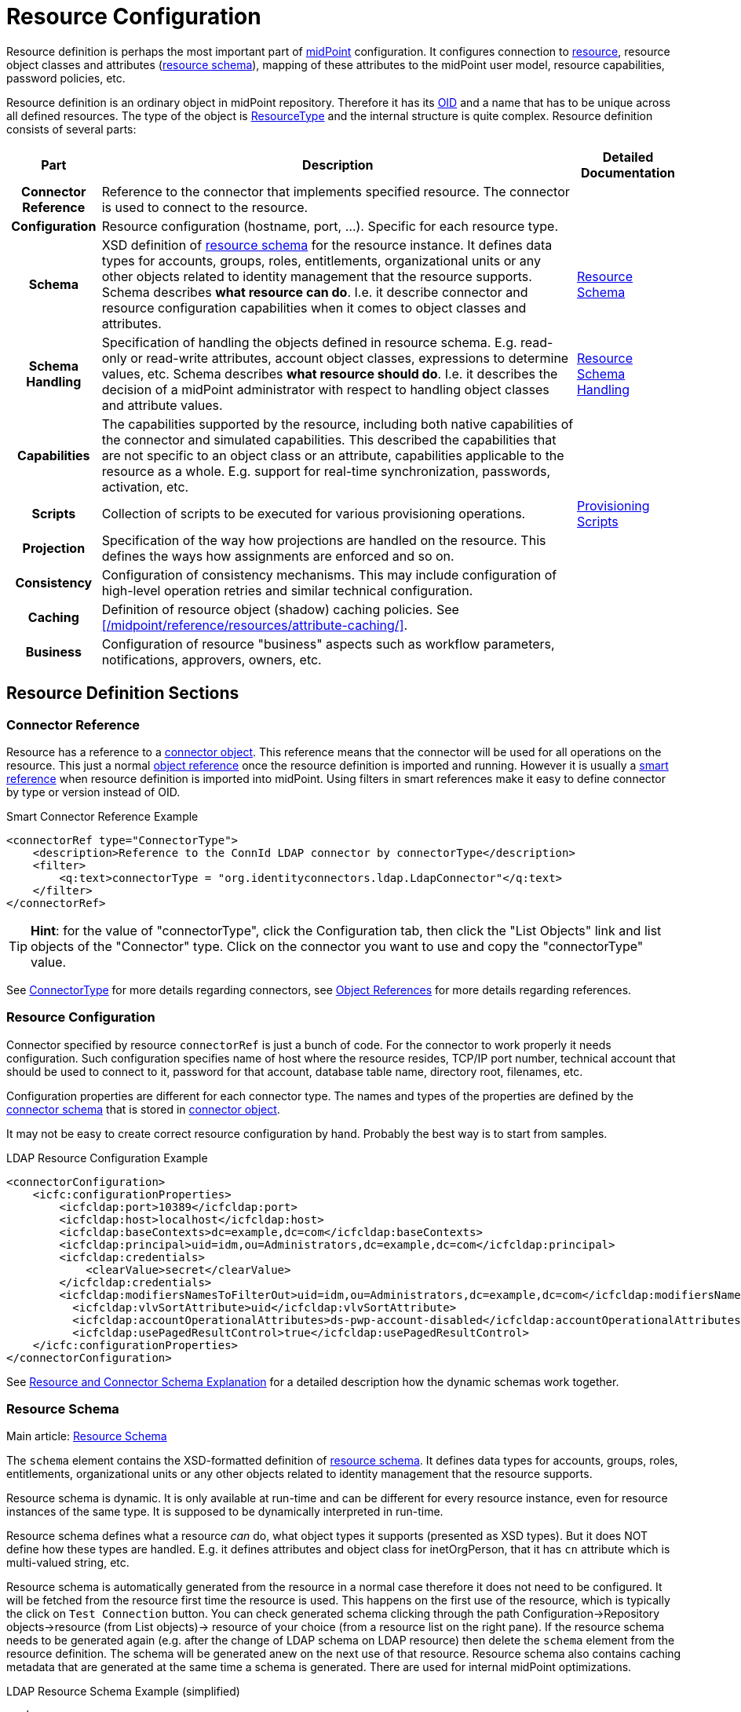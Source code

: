 = Resource Configuration
:page-wiki-name: Resource Configuration
:page-wiki-id: 7307276
:page-wiki-metadata-create-user: semancik
:page-wiki-metadata-create-date: 2013-01-11T21:05:06.201+01:00
:page-wiki-metadata-modify-user: semancik
:page-wiki-metadata-modify-date: 2017-06-29T10:37:26.952+02:00
:page-upkeep-status: yellow
:page-toc: top

Resource definition is perhaps the most important part of link:https://evolveum.com/midpoint[midPoint] configuration.
It configures connection to xref:/glossary/[resource], resource object classes and attributes (xref:/midpoint/reference/resources/resource-schema/[resource schema]), mapping of these attributes to the midPoint user model, resource capabilities, password policies, etc.

Resource definition is an ordinary object in midPoint repository.
Therefore it has its xref:/midpoint/devel/prism/concepts/object-identifier/[OID] and a name that has to be unique across all defined resources.
The type of the object is xref:/midpoint/architecture/archive/data-model/midpoint-common-schema/resourcetype/[ResourceType] and the internal structure is quite complex.
Resource definition consists of several parts:

[%autowidth,cols="h,1,1"]
|===
| Part | Description | Detailed Documentation

| Connector Reference
| Reference to the connector that implements specified resource.
The connector is used to connect to the resource.
|


| Configuration
| Resource configuration (hostname, port, ...). Specific for each resource type.
|


| Schema
| XSD definition of xref:/midpoint/reference/resources/resource-schema/[resource schema] for the resource instance.
It defines data types for accounts, groups, roles, entitlements, organizational units or any other objects related to identity management that the resource supports.
Schema describes *what resource can do*. I.e. it describe connector and resource configuration capabilities when it comes to object classes and attributes.
| xref:/midpoint/reference/resources/resource-schema/[Resource Schema]


| Schema Handling
| Specification of handling the objects defined in resource schema.
E.g. read-only or read-write attributes, account object classes, expressions to determine values, etc.
Schema describes *what resource should do*. I.e. it describes the decision of a midPoint administrator with respect to handling object classes and attribute values.
| xref:/midpoint/reference/resources/resource-configuration/schema-handling/[Resource Schema Handling]


| Capabilities
| The capabilities supported by the resource, including both native capabilities of the connector and simulated capabilities.
This described the capabilities that are not specific to an object class or an attribute, capabilities applicable to the resource as a whole.
E.g. support for real-time synchronization, passwords, activation, etc.
|


| Scripts
| Collection of scripts to be executed for various provisioning operations.
| xref:/midpoint/reference/resources/provisioning-scripts/[Provisioning Scripts]


| Projection
| Specification of the way how projections are handled on the resource.
This defines the ways how assignments are enforced and so on.
|


| Consistency
| Configuration of consistency mechanisms.
This may include configuration of high-level operation retries and similar technical configuration.
|


| Caching
| Definition of resource object (shadow) caching policies.
See xref:/midpoint/reference/resources/attribute-caching/[].
|


| Business
| Configuration of resource "business" aspects such as workflow parameters, notifications, approvers, owners, etc.
|


|===

== Resource Definition Sections

=== Connector Reference

Resource has a reference to a xref:/midpoint/architecture/archive/data-model/midpoint-common-schema/connectortype/[connector object]. This reference means that the connector will be used for all operations on the resource.
This just a normal xref:/midpoint/reference/schema/object-references/[object reference] once the resource definition is imported and running.
However it is usually a xref:/midpoint/reference/schema/object-references/[smart reference] when resource definition is imported into midPoint.
Using filters in smart references make it easy to define connector by type or version instead of OID.

.Smart Connector Reference Example
[source,xml]
----
<connectorRef type="ConnectorType">
    <description>Reference to the ConnId LDAP connector by connectorType</description>
    <filter>
        <q:text>connectorType = "org.identityconnectors.ldap.LdapConnector"</q:text>
    </filter>
</connectorRef>

----

[TIP]
====
*Hint*: for the value of "connectorType", click the Configuration tab, then click the "List Objects" link and list objects of the "Connector" type.
Click on the connector you want to use and copy the "connectorType" value.

====

See xref:/midpoint/architecture/archive/data-model/midpoint-common-schema/connectortype/[ConnectorType] for more details regarding connectors, see xref:/midpoint/reference/schema/object-references/[Object References] for more details regarding references.

=== Resource Configuration

Connector specified by resource `connectorRef` is just a bunch of code.
For the connector to work properly it needs configuration.
Such configuration specifies name of host where the resource resides, TCP/IP port number, technical account that should be used to connect to it, password for that account, database table name, directory root, filenames, etc.

Configuration properties are different for each connector type.
The names and types of the properties are defined by the xref:/midpoint/reference/resources/resource-schema/explanation/[connector schema] that is stored in xref:/midpoint/architecture/archive/data-model/midpoint-common-schema/connectortype/[connector object].

It may not be easy to create correct resource configuration by hand.
Probably the best way is to start from samples.

.LDAP Resource Configuration Example
[source,xml]
----
<connectorConfiguration>
    <icfc:configurationProperties>
        <icfcldap:port>10389</icfcldap:port>
        <icfcldap:host>localhost</icfcldap:host>
        <icfcldap:baseContexts>dc=example,dc=com</icfcldap:baseContexts>
        <icfcldap:principal>uid=idm,ou=Administrators,dc=example,dc=com</icfcldap:principal>
        <icfcldap:credentials>
            <clearValue>secret</clearValue>
        </icfcldap:credentials>
        <icfcldap:modifiersNamesToFilterOut>uid=idm,ou=Administrators,dc=example,dc=com</icfcldap:modifiersNamesToFilterOut>
          <icfcldap:vlvSortAttribute>uid</icfcldap:vlvSortAttribute>
          <icfcldap:accountOperationalAttributes>ds-pwp-account-disabled</icfcldap:accountOperationalAttributes>
          <icfcldap:usePagedResultControl>true</icfcldap:usePagedResultControl>
    </icfc:configurationProperties>
</connectorConfiguration>
----

See xref:/midpoint/reference/resources/resource-schema/explanation/[Resource and Connector Schema Explanation] for a detailed description how the dynamic schemas work together.

=== Resource Schema

Main article: xref:/midpoint/reference/resources/resource-schema/[Resource Schema]

The `schema` element contains the XSD-formatted definition of xref:/midpoint/reference/resources/resource-schema/[resource schema]. It defines data types for accounts, groups, roles, entitlements, organizational units or any other objects related to identity management that the resource supports.

Resource schema is dynamic.
It is only available at run-time and can be different for every resource instance, even for resource instances of the same type.
It is supposed to be dynamically interpreted in run-time.

Resource schema defines what a resource _can_ do, what object types it supports (presented as XSD types).
But it does NOT define how these types are handled.
E.g. it defines attributes and object class for inetOrgPerson, that it has `cn` attribute which is multi-valued string, etc.

Resource schema is automatically generated from the resource in a normal case therefore it does not need to be configured.
It will be fetched from the resource first time the resource is used.
This happens on the first use of the resource, which is typically the click on `Test Connection` button.
You can check generated schema clicking through the path Configuration->Repository objects->resource (from List objects)-> resource of your choice (from a resource list on the right pane).
If the resource schema needs to be generated again (e.g. after the change of LDAP schema on LDAP resource) then delete the `schema` element from the resource definition.
The schema will be generated anew on the next use of that resource.
Resource schema also contains caching metadata that are generated at the same time a schema is generated.
There are used for internal midPoint optimizations.

.LDAP Resource Schema Example (simplified)
[source,xml]
----
<schema>
    <cachingMetadata>
        <retrievalTimestamp>2012-03-20T13:02:29.275+01:00</retrievalTimestamp>
        <serialNumber>1798eed6def9f54c-3d4bce63faa79272</serialNumber>
    </cachingMetadata>
    <definition>
        <xsd:schema elementFormDefault="qualified"
                targetNamespace="http://midpoint.evolveum.com/xml/ns/public/resource/instance-2"
                xmlns:icfs="http://midpoint.evolveum.com/xml/ns/public/connector/icf-1/resource-schema-2" ...>
            <xsd:complexType name="AccountObjectClass">
                <xsd:annotation>
                    <xsd:appinfo>
                        <ra:resourceObject/>
                        <ra:identifier>icfs:uid</ra:identifier>
                        <ra:displayNameAttribute>icfs:name</ra:displayNameAttribute>
                        <ra:namingAttribute>icfs:name</ra:namingAttribute>
                        <ra:nativeObjectClass>__ACCOUNT__</ra:nativeObjectClass>
                        <ra:account/>
                        <ra:default/>
                    </xsd:appinfo>
                </xsd:annotation>
                <xsd:sequence>
                    <xsd:element maxOccurs="unbounded" name="cn" type="xsd:string" />
                    <xsd:element ref=`icfs:name` />
                    <xsd:element ref=`icfs:uid` minOccurs="0"/>
                    <xsd:element minOccurs="0" ref="icfs:password" />
                    <xsd:element maxOccurs="unbounded" minOccurs="0" name="givenName" type="xsd:string" />
                    <xsd:element maxOccurs="unbounded" name=`sn` type="xsd:string" />
                    ...
                </xsd:sequence>
            </xsd:complexType>
            <xsd:complexType name="GroupObjectClass">
                ...
            </xsd:complexType>
            ...
        </xsd:schema>
    </definition>
</schema>
----

Please note that while you can see most of the original LDAP attributes there (`cn`, `sn`, `givenName`, ...) some of the attributes are not really from LDAP (`icfs:name`, `icfs:uid`). These attributes are built-in xref:/connectors/connid/1.x/openicf/[OpenICF] attributes.
While we always prefer to use native attribute names it is not practical in this case as ICF hides the attributes from midPoint.
Similarly for the `inetOrgPerson` objectclass versus ICF `ACCOUNT`{}objectclass (see xref:/connectors/connid/1.x/icf-issues/[ICF Issues] for more details).

See xref:/midpoint/reference/resources/resource-schema/[Resource Schema] for more details.
See xref:/midpoint/reference/resources/resource-schema/explanation/[Resource and Connector Schema Explanation] for a detailed description how the dynamic schemas work together.

=== Schema Handling

Main article: xref:/midpoint/reference/resources/resource-configuration/schema-handling/[Resource Schema Handling]

Specification of handling the objects defined in resource schema.
E.g. read-only or read-write attributes, account object classes, expressions to determine values, etc.

Schema handling specifies decisions of an IDM administrator how the resource schema should be used, e.g. what object types to use for an account, how to setup the attributes, how to deal with passwords, etc.
Schema handling is the part of resource definition that takes the most of the administrator attention.
It is the place where resource behavior can be customized.
Schema handling also influences how the resource will be presented in the GUI, e.g. it sets display names for attributes and account types.

There is a separate access limitation configuration for each resource attribute supported by the resource schema:

* *create*: the attribute can be set when creating a resource account.
Useful for attributes that can be set only once.

* *update*: the attribute can be set when updating a resource account.

* *read*: the attribute is read-only and can't be modified.

By default, no access limitation is enforced (create, update, read).

There is a separate outbound/inbound configuration for each resource attribute supported by the resource schema.

The *outbound* configuration specifies how to transform the attribute value from midPoint on the fly before it is sent to resource attribute.
The modification value can use other attribute values, constants or anything that can be achieved by an xref:/midpoint/reference/expressions/expressions/[expression]. For example you may wish to set the resource's `fullname` attribute to the uppercase value of midPoint's `fullName` attribute.
The outbound is what you use for *provisioning*.

The *inbound* configuration specifies where (to which midPoint attribute) to store the resource attribute value and optionally, how to transform it.
For example, you may wish to store the resource's `full_name_attr` attribute value to midPoint's `fullName` attribute without modification.
The inbound is what you use for *synchronization*. Please note that there are multiple xref:/midpoint/reference/synchronization/introduction/[Synchronization Flavors] and this configuration applies to all of them.

There is an optional <strength> argument to specify if an existing attribute value should be replaced:

* *weak*: the expression will be evaluated only if there is no value of the attribute on the target side

// TODO is this correct?
* *normal*: for inbound mappings, the expression is always evaluated; for outbound mappings, the expression is evaluated if there is a change on the source side or if the target has no value yet (this is the default setting)

* *strong*: the expression will be always evaluated

See also xref:/midpoint/reference/expressions/mappings/#_mapping_strength[Mapping strength].

The following example is from the OpenDJ advanced sync sample.
The configuration for `sn` (surname) resource attribute is configured as follows:

* the resource `sn` attribute can be modified with no limitation

* the value of the resource `sn` attribute will be automatically set from midPoint's `familyName` attribute value when provisioning (outbound)

* the value of the resource `sn` attribute will be automatically set to midPoint's `familyName` attribute when synchronizing (inbound)

[source,xml]
----
<attribute>
    <ref>ri:sn</ref>
    <displayName>Surname</displayName>
    <access>create</access>
    <access>read</access>
    <access>update</access>
    <outbound>
        <source>
             <!-- The path can be shortened like this. $user is a default source "context" in outbound -->
             <path>familyName</path>
        </source>
    </outbound>
    <inbound>
        <target>
            <!-- The path can be shortened like this. $user is a default target "context" in inbound -->
            <path>familyName</path>
        </target>
    </inbound>
</attribute>
----

The following example is from the OpenDJ advanced sync sample.
The configuration for `description` resource attribute is configured as follows:

* the resource attribute `description` can be modified with no limitation

* the value of the resource attribute `description` will be automatically set to a constant "Created by IDM" when provisioning (outbound), but only if the resource attribute has no value yet (<strength>weak</strength>)

* no inbound expression is used: the `description` resource attribute will not be synchronized to any midPoint attribute when synchronizing

[source,xml]
----
<attribute>
    <ref>ri:description</ref>
    <outbound>
        <strength>weak</strength>
        <expression>
            <description>Expression that assigns a fixed value</description>
            <value>Created by IDM</value>
        </expression>
    </outbound>
</attribute>
----

See xref:/midpoint/reference/resources/resource-configuration/schema-handling/[Resource Schema Handling] for more detailed explanation.


==== _NAME_ and _UID_ Special Attributes

There are two special attributes: `icfs:name` mapped to ConnId pass:[__NAME__] attribute and `icfs:uid` mapped to ConnId pass:[__UID__] attribute.
Please do not confuse them with `ri:name` and/or `ri:uid` attributes.

[%autowidth]
|===
| Attribute Name | ICF Attribute Name | Description

| icfs:name
| pass:[__NAME__]
| Unique, mutable account identifier, e.g. Distinguished Name in hierarchical systems like LDAP or a login name in flat resources


| icfs:uid
| pass:[__UID__]
| Unique, immutable account identifier, e.g. Entry UUID in LDAP (not created by you, but generated by LDAP server)


|===

For some resources (connectors) the pass:[__NAME__] and pass:[__UID__] attributes are equivalent.

As a rule of thumb, you can configure an outbound expression for `icfs:name` to define an account identifier (e.g. LDAP's DN attribute).
After the account is created, `icfs:uid` attribute may be used internally for unique resource account identification, but this attribute will be read-only.
There is no need for outbound/inbound expressions for `icfs:uid` attribute.
Change in the `icfs:name` attribute will cause the renaming of the account.

The following is an example of `icfs:uid` attribute configuration from OpenDJ advanced sync sample:

* the attribute is read-only

* there are no outbound/inbound expressions

[source,xml]
----
<attribute>
    <ref>icfs:uid</ref>
    <displayName>Entry UUID</displayName>
    <access>read</access>
</attribute>

----

The following is an example of `icfs:name` attribute configuration from OpenDJ advanced sync sample:

* the attribute `icfs:name` can be only created and read (no modification)

* the value of the `icfs:name` attribute will be automatically set to a concatenation of user's login name in midPoint and a static suffix, but only if the resource attribute has no value yet (<strength>weak</strength>)

* no inbound expression is used: the `icfs:name` attribute will not be synchronized to any midPoint attribute when synchronizing

[source,xml]
----
<attribute>
    <ref>icfs:name</ref>
    <displayName>Distinguished Name</displayName>
    <access>create</access>
    <access>read</access>
    <outbound>
        <strength>weak</strength>
        <source>
            <path>$user/name</path>
        </source>
        <expression>
            <script>
                <!-- No explicit script language was specified. It means that this is Groovy -->
                <code>
                    'uid=' + name + iterationToken + ',ou=people,dc=example,dc=com'
                </code>
            </script>
        </expression>
    </outbound>
</attribute>
----

==== Credentials Handling

Credentials (password and password-related information) handling is a special part of Schema Handling and allows you to define how user's credentials will be synchronized.
The credentials can be synchronized from midPoint user to resource account (outbound) or the opposite way (inbound) or both.
You can also specify that the password should be generated - this is very useful for synchronizing resource accounts to midPoint to make sure that the password will be set even if the resource account password can't be used (e.g. is encrypted).

The following is an example of credentials configuration from OpenDJ advanced sync sample:

* the password from midPoint user is synchronized to resource account (outbound) as is

* the password for midPoint user will be generated when synchronizing from the resource account (inbound), but only if the midPoint password is empty (e.g. for the very first time when you create midPoint user from the resource account).
The `target` parameter is omitted, because it will be the midPoint password attribute.

[source,xml]
----
<credentials>
    <password>
        <outbound>
            <expression>
                <asIs/>
            </expression>
        </outbound>
        <inbound>
            <strength>weak</strength>
                <expression>
                    <generate/>
                </expression>
        </inbound>
    </password>
</credentials>
----

==== Activation Handling

The activation/deactivation (account enabled/disabled) handling is a special part of Schema Handling and allows you to define how user's state will be synchronized.
The user state can be synchronized from midPoint user to resource account (outbound) or the opposite way (inbound) or both.

The following is an example of activation configuration from OpenDJ advanced sync sample:

* the user state from midPoint is synchronized to resource account state (outbound) as is

* the resource account state is synchronized to midPoint user (inbound) as is but only if the midPoint user state is empty (e.g. for the very first time when you create midPoint user from the resource account).
The resource account will not be authoritative for the account state except the first synchronization.
The `target` parameter is omitted, because it will be the midPoint user state attribute.

[source,xml]
----
<activation>
    <administrativeStatus>
        <outbound>
            <asIs/>
        </outbound>
        <inbound>
            <strength>weak</strength>
            <source>
                <asIs/>
            </source>
        </inbound>
    </administrativeStatus>
</activation>
----

[#_correlation_and_synchronization]
==== Correlation and Synchronization

The `correlation` and `synchronization` sections define setting of xref:/midpoint/reference/synchronization/introduction/[synchronization] mechanisms.
That is a common setting for live sync, reconciliation, import, discovery, etc.

* The `correlation` section contains instructions how to locate an owner of an account.
In the simplest case, it consists of a list of user properties that are used to find the owner.
There are other options, though, for example using xref:/midpoint/reference/correlation/[smart correlation] or a custom correlation filter or expression.

* The `synchronization` section defines how midPoint will behave in a specific xref:/midpoint/reference/synchronization/situations/[synchronization situation].
The reaction may specify, e.g., that a new account has to be linked to a user (typically, if the owner was found) or disabled (if it was not).
The default reaction is to do nothing.

The following is an example of a synchronization configuration:

* the correlation expression is configured as follows: the owner is found by matching the user name (the value of which is derived from the attribute `ri:uid`)

* for the `unlinked` situation (the correlation expression found exactly one owner in midPoint but they have no reference to this account) the response action is about to set link between the account and the owner (`link`) and to synchronize the values according to mappings

* for the `unmatched` situation unmatched (the correlation expression found no owner in midPoint) the response action is about to create a new midPoint user.
The midPoint user attributes will be set using the inbound expressions for resource attributes and a specified xref:/midpoint/reference/expressions/object-template/[] object.
In addition, the resource account will be linked to the midPoint user.

* for the `linked` situation (there is a user that has a reference to this account) the response action is about to synchronize values according to mappings

* for the `deleted` situation (account was found to be deleted on the resource) the response action is to synchronize values according to mappings.
The account is also unlinked from its owner (if there's one).
This unlinking is done for each deleted account, regardless of the synchronization action(s) specified.

.LDAP Resource Correlation and Synchronization Example
[source,xml]
----
<correlation>
    <attribute>
        <ref>ri:uid</ref>
        <inbound>
            <target>
                <path>name</path>
            </target>
        </inbound>
    </attribute>
    ...
    <correlators>
        <items>
            <item>
                <ref>name</ref>
            </item>
        </items>
    </correlators>
</correlation>
<synchronization>
    <reaction>
        <situation>unlinked</situation>
        <actions>
            <link/>
        </actions>
    </reaction>
    <reaction>
        <situation>unmatched</situation>
        <actions>
            <addFocus>
                <!-- Reference to the object template is here. If the user would be created as a result of this action,
                     it will be created according to this template. -->
                <objectTemplateRef oid="c0c010c0-d34d-b33f-f00d-777222222222"/>
            </addFocus>
        </actions>
    </reaction>
    <reaction>
        <situation>linked</situation>
        <actions>
            <synchronize/>
        </actions>
    </reaction>
    <reaction>
        <situation>deleted</situation>
        <actions>
            <synchronize/>
        </actions>
    </reaction>
</synchronization>
----

See xref:/midpoint/reference/synchronization/introduction/[Synchronization] page for an overview of the synchronization mechanism and xref:/midpoint/reference/synchronization/examples/[Synchronization Examples] for a detailed description of synchronization.

=== Capabilities

Main article: xref:/midpoint/reference/resources/resource-configuration/capabilities/[Resource Capabilities]

Capabilities are definitions of specific things that a resource can do.
There is plethora of various resource types and configurations.
Some resources can enable/disable an account, while others cannot.
Some resources can provide live feed of changes, while others cannot.
The `capabilities` section list the features that the resource has.

There are two sections of capabilities definition:

* *Native capabilities* are native to the resource.
There are the things that resource can do all by itself without any help from midPoint.
The list of native capabilities is provided by the connector and does not need to be configured.
It is stored in the resource object for performance reasons.
If this section is not present in the resource configuration it will be automatically fetched from the resource before its first use.

* *Configured capabilities* are decision of an administrator how to use native capabilities.
This section can be used to disable native capabilities or add capabilities.
Some capabilities can be _simulated_ by midPoint.
E.g., a resource does not support account enable/disable directly.
But administrator knows that the enable/disable may be done by flipping a boolean value of a specific attribute.
Such simulated capability can be configured in this section.
MidPoint will then pretend that the resource has the enable/disable ability.
But each time the ability us used it will transparently convert the operation to modification of the special attribute.
That's how midPoint simulates some capabilities.

These two sections are added together to form *presented capabilities* (or just "capabilities").
These are all the features that the resource can do by itself (native capabilities), minus the capabilities that were disabled, plus the capabilities that are simulated.
GUI, IDM model and business logic will all work only with *presented capabilities*, whether a capability is native or simulated does not matter for such upper system layers.

If you want to use native connector's capabilities without modification, you don't need to set capabilities for the resource at all.

The following is an example of capabilities configuration as can be seen in XML editor when checking OpenDJ resource configuration (click through the path Configuration->Repository objects->Resources->Local host OpenDJ resource).
You have to have imported OpenDJ advanced sync sample (Configuration->Import object->Import from file) and "test connection" button pressed (Resources->Localhost OpenDJ->"test connection" button in Resource details page):

* resource attribute `ri:ds-pwp-account-disabled` will be used for resource account de/activation (empty value: account activated, `true` value: account deactivated)

* configured capabilities consist of `<activation>` part

* native capabilities: credentials, liveSync, testConnection (this part is automatically provided by connector, it is not present in OpenDJ advanced sample code)

.LDAP Resource Capabilities Example
[source,xml]
----
<capabilities>
    <cachingMetadata>...</cachingMetadata>
    <native>
        <cap:script>
            <cap:host>
                <cap:type>connector</cap:type>
            </cap:host>
        </cap:script>
        <cap:credentials>
            <cap:password/>
        </cap:credentials>
        <cap:testConnection/>
        <cap:liveSync/>
    </native>
    <configured>
        <cap:activation>
            <cap:enableDisable>
                <cap:attribute>ri:ds-pwp-account-disabled</cap:attribute>
                <cap:enableValue/>
                <cap:disableValue>true</cap:disableValue>
            </cap:enableDisable>
        </cap:activation>
    </configured>
</capabilities>
----

=== Scripts

Some resources have the ability to execute scripts.
MidPoint binds execution of scripts to specific operations.
Therefore a script can be automatically executed before of after the account is created, modified or deleted.

See xref:/midpoint/reference/resources/provisioning-scripts/[Provisioning Scripts] page for more details.

=== Consistency

See xref:/midpoint/reference/resources/resource-configuration/consistency/[Resource Consistency Configuration] for more details.

This section contains configuration of consistency mechanisms.
This may include configuration of high-level operation retries and similar technical configuration.
This section contains:

* `*avoidDuplicateValues*`: When set to true, midPoint will try to avoid adding attribute values that are already there and remove values that are not there.
Some resources do not tolerate such operations and they respond with errors.
However midPoint cannot rely on transactions.
MidPoint's xref:/midpoint/reference/concepts/relativity/[lock-free relativistic model] provides the necessary consistency, occasional redundant additions or deletions may happen.
If this option is turned on then midPoint will read the data from resource right before the operation and filter our any redundant changes.
This requires additional operation and it increases the risk of inconsistencies.
However it is the only practical option for some resources.

* `*caseIgnoreAttributeNames*`: If set to true then midPoint will ignore the case of the attribute names.
In that case midpoint will normalize any attribute names with regard to the resource schema.

* `*postpone*`:

* `*discovery*`:

* `*connectorErrorCriticality*`: Specifies a method that midPoint will use to evaluate criticality of errors: which errors are considered to be critical (stops the operation) and which error are non-critical (operation continues).
By default network errors are not considered critical, other errors are critical.
*EXPERIMENTAL*: use with care.

==== Account Synchronization Settings

Main article: xref:/midpoint/reference/synchronization/projection-policy/[Projection Policy]

It has been mentioned elsewhere that the assignment relates to state that should be while the link relates to state that is.
Account synchronization settings are about dealing situations when an user has an assignment but a corresponding account does not exist and when an account on a resource was created but a correspondent user does not exist.
There are global account synchronization settings in System Configuration object to set this behavior globally for all resources.
To change these properties for individual resource the account synchronization settings in resource object can be customized as you can see in following code:

[source,xml]
----
<c:AccountSynchronizationSettings>
    <assignmentPolicyEnforcement>full</assignmentPolicyEnforcement>
</c:AccountSynchronizationSettings>
----

NOTE: Even if the account is linked to the user by synchronization code it does not mean that it will not be deleted later by the standard synchronization code.
This may easily happen if the account is not assigned (which is likely) and the xref:/midpoint/reference/synchronization/projection-policy/[projection policy] is set to a strict setting.
You have to adjust the projection policy (e.g. by relaxing the enforcement or by using legalization option) to resolve the situation.


==== User Template

The user template can be used in synchronization actions to compute midPoint user attributes and/or assign default account on other resources.
It will be used in addition to inbound expression processing.

The following is an example of user template from OpenDJ advanced sync sample:

* the user template is named "Default User Template"

* it will compute midPoint user attribute `fullName` from midPoint user attributes `givenName` and `familyName`, but only if the `fullName` has no value (initial:true).
This can be utilized to have a last resort value for the `fullName` attribute if the inbound expression has not set a value before

[source,xml]
----
<objectTemplate oid="c0c010c0-d34d-b33f-f00d-777111111111">

    <name>Default User Template</name>

    <description>
        User Template Object.
        This object is used when creating a new account, to set it up as needed.
    </description>

    <mapping>
        <description>
            Property mapping.
            Defines how properties of user object are set up.
            This specific definition sets a full name as a concatenation
            of givenName and familyName.
        </description>
        <strength>weak</strength>
        <source>
            <path>$user/givenName</path>
        </source>
        <source>
            <path>$user/familyName</path>
        </source>
        <expression>
            <script>
                <language>http://midpoint.evolveum.com/xml/ns/public/expression/language#Groovy</language>
                <code>
                    givenName + ' ' + familyName
                </code>
            </script>
        </expression>
        <target>
            <path>fullName</path>
        </target>
    </mapping>

</objectTemplate>
----

=== Resource and Object Type Inheritance

Resource definitions often have parts that are common to multiple resources and/or to multiple object types.
It is possible to either define these parts repeatedly for individual places where they are needed, or to use the xref:/midpoint/reference/resources/resource-configuration/inheritance/[inheritance] between resources as well as between individual object types.

== Samples

The best repository of fresh samples is the link:https://github.com/Evolveum/midpoint-samples[midpoint-samples project].
There is a lot of examples for various resource types.
Some samples define just the basic minimum others demonstrate how to configure advanced features.
The samples have in-line comments to make it easier to understand them.

== See Also

* xref:/midpoint/architecture/archive/data-model/midpoint-common-schema/resourcetype/[ResourceType]

* xref:/midpoint/reference/resources/resource-schema/[Resource Schema]

* xref:/midpoint/reference/expressions/[Mappings and Expressions]

* xref:/midpoint/reference/resources/resource-schema/explanation/[Resource and Connector Schema Explanation]

* xref:/midpoint/reference/resources/resource-configuration/schema-handling/[Resource Schema Handling]

== External links

* What is link:https://evolveum.com/midpoint/[midPoint Open Source Identity & Access Management]

* link:https://evolveum.com/[Evolveum] - Team of IAM professionals who developed midPoint
